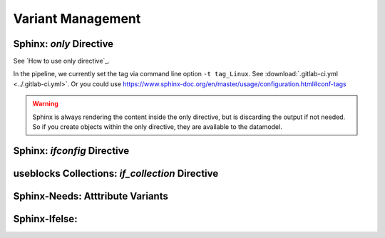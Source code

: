 ##################
Variant Management
##################


Sphinx: `only` Directive
========================

See `How to use only directive`_.

In the pipeline, we currently set the tag via command line option ``-t tag_Linux``.
See :download:`.gitlab-ci.yml <../.gitlab-ci.yml>`.
Or you could use https://www.sphinx-doc.org/en/master/usage/configuration.html#conf-tags

.. example:: only directive

   .. only:: tag_Windows

      We are building currently for `Windows`.

   .. only:: tag_MacOS

      We are building currently for `MacOS`.

   .. only:: tag_Linux

      We are building currently for `Linux`.

.. warning::

   Sphinx is always rendering the content inside the only directive,
   but is discarding the output if not needed.
   So if you create objects within the only directive, they are available to the datamodel.


Sphinx: `ifconfig` Directive
============================

useblocks Collections: `if_collection` Directive
================================================

Sphinx-Needs: Atttribute Variants
=================================

Sphinx-Ifelse:
==============

.. comment

   **********
   References
   **********

   .. target-notes::

   .. _`How to use only directive` : https://www.sphinx-doc.org/en/master/usage/restructuredtext/directives.html#directive-only

